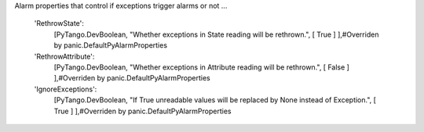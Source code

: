 Alarm properties that control if exceptions trigger alarms or not ...

        'RethrowState':
            [PyTango.DevBoolean,
            "Whether exceptions in State reading will be rethrown.",
            [ True ] ],#Overriden by panic.DefaultPyAlarmProperties

        'RethrowAttribute':
            [PyTango.DevBoolean,
            "Whether exceptions in Attribute reading will be rethrown.",
            [ False ] ],#Overriden by panic.DefaultPyAlarmProperties

        'IgnoreExceptions':
            [PyTango.DevBoolean,
            "If True unreadable values will be replaced by None instead of Exception.",
            [ True ] ],#Overriden by panic.DefaultPyAlarmProperties

